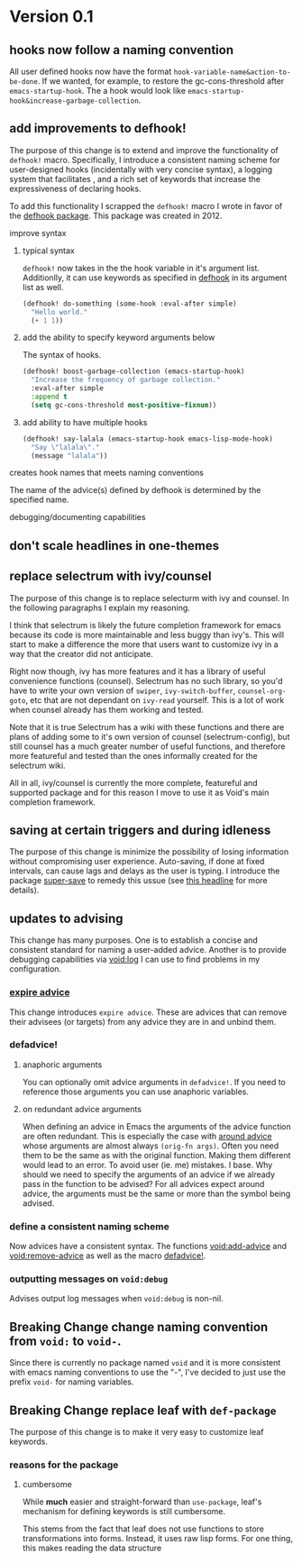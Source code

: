 * Version 0.1
:PROPERTIES:
:ID:       8fd5fdb0-d8e1-4f7e-a6db-4d033a05371d
:END:

** hooks now follow a naming convention
:PROPERTIES:
:ID:       dbe3f98a-0cec-4d12-b0f5-9745330a350d
:END:

All user defined hooks now have the format =hook-variable-name&action-to-be-done=.
If we wanted, for example, to restore the gc-cons-threshold after
=emacs-startup-hook=. The a hook would look like
=emacs-startup-hook&increase-garbage-collection=.

** add improvements to defhook!
:PROPERTIES:
:ID:       cc995576-2322-45cd-82ed-4b083f94d618
:END:

The purpose of this change is to extend and improve the functionality of
=defhook!= macro. Specifically, I introduce a consistent naming scheme for
user-designed hooks (incidentally with very concise syntax), a logging system
that facilitates , and a rich set of keywords that increase the expressiveness
of declaring hooks.

To add this functionality I scrapped the =defhook!= macro I wrote in favor of the
[[https://github.com/neil-smithline-elisp/defhook][defhook package]]. This package was created in 2012.

**** improve syntax
:PROPERTIES:
:ID:       78554953-f62b-43ea-aade-a57eacb99655
:END:

***** typical syntax
:PROPERTIES:
:ID:       0d0c2108-8c15-44bb-a7c1-7fba27037543
:END:

=defhook!= now takes in the the hook variable in it's argument list.
Additionlly, it can use keywords as specified in [[helpfn:defhook][defhook]] in
its argument list as well.

#+begin_src emacs-lisp
(defhook! do-something (some-hook :eval-after simple)
  "Hello world."
  (+ 1 1))
#+end_src

***** add the ability to specify keyword arguments below
:PROPERTIES:
:ID:       4a7e8e71-745a-4937-9611-86f72b9fa9b6
:END:

The syntax of hooks.

#+begin_src emacs-lisp
(defhook! boost-garbage-collection (emacs-startup-hook)
  "Increase the frequency of garbage collection."
  :eval-after simple
  :append t
  (setq gc-cons-threshold most-positive-fixnum))
#+end_src

***** add ability to have multiple hooks
:PROPERTIES:
:ID:       f0a7f0e5-b9b8-4a21-bf3e-90b903fce2c3
:END:

#+begin_src emacs-lisp
(defhook! say-lalala (emacs-startup-hook emacs-lisp-mode-hook)
  "Say \"lalala\"."
  (message "lalala"))
#+end_src

**** creates hook names that meets naming conventions
:PROPERTIES:
:ID:       a43264d4-f30a-4411-9443-4bdda08d4290
:END:

The name of the advice(s) defined by defhook is determined by the specified name.

**** debugging/documenting capabilities
:PROPERTIES:
:ID:       b4130374-2b99-475b-b369-831a53a9b2c6
:END:

** don't scale headlines in one-themes

:PROPERTIES:
:ID:       6a0c947c-660a-439f-aa14-4b103d8b7548
:END:

** replace selectrum with ivy/counsel
:PROPERTIES:
:ID:       3ec4e606-653b-4d0a-af59-71b7518426c0
:END:

The purpose of this change is to replace selecturm with ivy and counsel. In the
following paragraphs I explain my reasoning.

I think that selectrum is likely the future completion framework for emacs
because its code is more maintainable and less buggy than ivy's. This will start
to make a difference the more that users want to customize ivy in a way that the
creator did not anticipate.

Right now though, ivy has more features and it has a library of useful
convenience functions (counsel). Selectrum has no such library, so you'd have to
write your own version of =swiper=, =ivy-switch-buffer=, =counsel-org-goto=, etc
that are not dependant on =ivy-read= yourself. This is a lot of work when
counsel already has them working and tested.

Note that it is true Selectrum has a wiki with these functions and there are
plans of adding some to it's own version of counsel (selectrum-config), but
still counsel has a much greater number of useful functions, and therefore more
featureful and tested than the ones informally created for the selectrum wiki.

All in all, ivy/counsel is currently the more complete, featureful and supported
package and for this reason I move to use it as Void's main completion
framework.

** saving at certain triggers and during idleness
:PROPERTIES:
:ID:       05722dc4-91d7-47e1-8ad2-3233ba06a442
:END:

The purpose of this change is minimize the possibility of losing information
without compromising user experience. Auto-saving, if done at fixed intervals,
can cause lags and delays as the user is typing. I introduce the package
[[https://github.com/bbatsov/super-save][super-save]] to remedy this ussue (see [[id:bd455e73-4035-49b9-bbdf-3d59d4906c97][this headline]] for more details).

** updates to advising
:PROPERTIES:
:ID:       5abd6d61-919b-4f8c-a9e6-f9b6ea48b11a
:END:

This change has many purposes. One is to establish a concise and consistent standard for
naming a user-added advice. Another is to provide debugging capabilities via
[[id:][void:log]] I can use to find problems in my configuration.

*** [[id:8506fa78-c781-4ca8-bd58-169cce23a504][expire advice]]
:PROPERTIES:
:ID:       07a4f3ee-2593-4fda-b80b-71f33cbf52c6
:END:

This change introduces =expire advice=. These are advices that can remove their
advisees (or targets) from any advice they are in and unbind them.

*** defadvice!
:PROPERTIES:
:ID:       de153171-3126-41b2-855e-255bdf61d90b
:END:

**** anaphoric arguments
:PROPERTIES:
:ID:       55d471c5-26ef-4202-a151-506b0858b884
:END:

You can optionally omit advice arguments in =defadvice!=. If you need to reference
those arguments you can use anaphoric variables.

**** on redundant advice arguments
:PROPERTIES:
:ID:       93a02a02-b69f-44d0-b2e3-14f1f26f5f90
:END:

When defining an advice in Emacs the arguments of the advice function are often
redundant. This is especially the case with [[info:elisp#Advice Combinators][around advice]] whose arguments
are almost always =(orig-fn args)=. Often you need them to be the same as with the
original function. Making them different would lead to an error. To avoid user
(ie. me) mistakes. I base. Why should we need to specify the arguments of an
advice if we already pass in the function to be advised? For all advices expect
around advice, the arguments must be the same or more than the symbol being
advised.

*** define a consistent naming scheme
:PROPERTIES:
:ID:       70d49b15-1f0d-4c5c-a1b5-a333ed5adb31
:END:

Now advices have a consistent syntax. The functions [[id:4750f4dc-053b-4062-bd6c-aeeed6cdbcd9][void:add-advice]] and
[[id:baf2dd59-b37b-47bc-a1d2-815ba925d1bd][void:remove-advice]] as well as the macro [[id:1e0f3a27-a7d8-4e28-a359-f42ed7a16033][defadvice!]].

*** outputting messages on =void:debug=
:PROPERTIES:
:ID:       c8915acd-626e-429f-a8c3-1416f16bb00d
:END:

Advises output log messages when =void:debug= is non-nil.

** *Breaking Change* change naming convention from =void:= to =void-=.
:PROPERTIES:
:ID:       71944cc7-898f-4679-9492-701d8e69e0dc
:END:

Since there is currently no package named =void= and it is more consistent with
emacs naming conventions to use the "-", I've decided to just use the prefix
=void-= for naming variables.

** *Breaking Change* replace leaf with =def-package=
:PROPERTIES:
:ID:       83aa2d9a-5fdf-48bb-a182-cb7af487cf02
:END:

The purpose of this change is to make it very easy to customize leaf keywords.

*** reasons for the package
:PROPERTIES:
:ID:       b79fe237-ea49-46cc-b43a-f93f687035d3
:END:

**** cumbersome
:PROPERTIES:
:ID:       6593c1ad-84f0-410d-b110-dd550e533543
:END:

While *much* easier and straight-forward than =use-package=, leaf's mechanism for
defining keywords is still cumbersome.

This stems from the fact that leaf does not use functions to store
transformations into forms. Instead, it uses raw lisp forms. For one thing, this
makes reading the data structure
